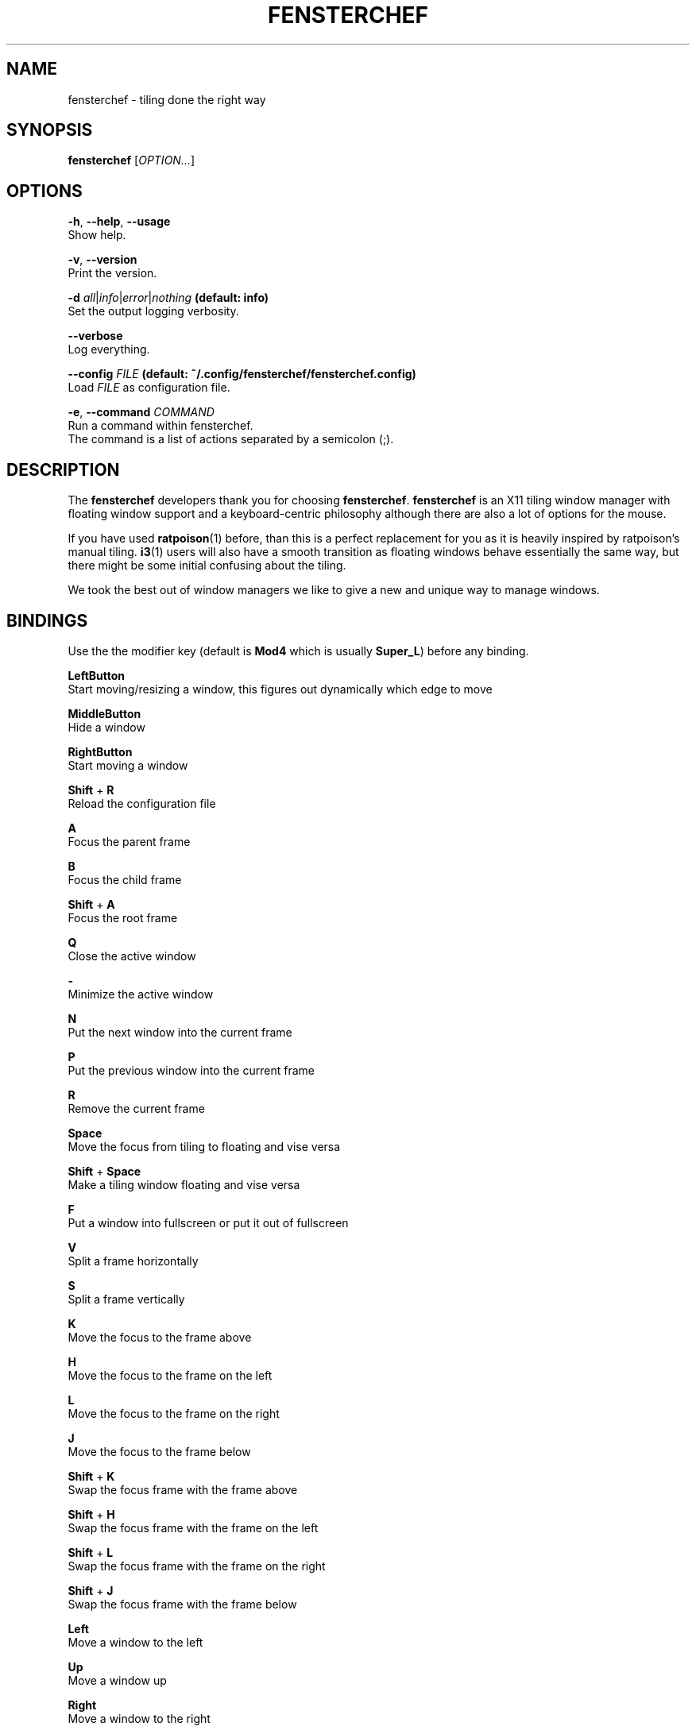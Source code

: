.TH FENSTERCHEF 1 "2025-04-03" "Fensterchef developer" "Fensterchef manual"
.SH NAME
fensterchef - tiling done the right way
.
.SH SYNOPSIS
.B fensterchef
.RI [ OPTION... ]
.
.SH OPTIONS
.PP
.BR -h ,
.BR --help ,
.B --usage
    Show help.
.PP
.BR -v ,
.B --version
    Print the version.
.PP
.B -d
.IR all | info | error | nothing
.B (default: info)
    Set the output logging verbosity.
.PP
.B --verbose
    Log everything.
.PP
.B --config
.I FILE
.B (default: ~/.config/fensterchef/fensterchef.config)
    Load
.I FILE
as configuration file.
.PP
.BR -e ,
.B --command
.I COMMAND
    Run a command within fensterchef.
    The command is a list of actions separated by a semicolon (;).
.
.SH DESCRIPTION
The
.B fensterchef
developers thank you for choosing
.BR fensterchef .
.B fensterchef
is an X11 tiling window manager with floating window support and
a keyboard-centric philosophy although there are also a lot of options for the
mouse.

If you have used
.BR ratpoison (1)
before, than this is a perfect replacement for you as
it is heavily inspired by ratpoison's manual tiling.
.BR i3 (1)
users will also have a
smooth transition as floating windows behave essentially the same way, but there
might be some initial confusing about the tiling.

We took the best out of window managers we like to give a new and unique way to manage windows.
.
.SH BINDINGS
.PP
Use the the modifier key (default is
.B Mod4
which is usually
.BR Super_L )
before any binding.
.PP
.B LeftButton
    Start moving/resizing a window, this figures out dynamically which edge to move
.PP
.B MiddleButton
    Hide a window                 
.PP
.B RightButton
    Start moving a window         
.PP
.B Shift
+
.B R
    Reload the configuration file
.PP
.B A
    Focus the parent frame
.PP
.B B
    Focus the child frame
.PP
.B Shift
+
.B A
    Focus the root frame
.PP
.B Q
    Close the active window
.PP
.B -
    Minimize the active window
.PP
.B N
    Put the next window into the current frame
.PP
.B P
    Put the previous window into the current frame
.PP
.B R
    Remove the current frame
.PP
.B Space
    Move the focus from tiling to floating and vise versa
.PP
.B Shift
+
.B Space
    Make a tiling window floating and vise versa
.PP
.B F
    Put a window into fullscreen or put it out of fullscreen
.PP
.B V
    Split a frame horizontally
.PP
.B S
    Split a frame vertically
.PP
.B K
    Move the focus to the frame above
.PP
.B H
    Move the focus to the frame on the left
.PP
.B L
    Move the focus to the frame on the right
.PP
.B J
    Move the focus to the frame below
.PP
.B Shift
+
.B K
    Swap the focus frame with the frame above
.PP
.B Shift
+
.B H
    Swap the focus frame with the frame on the left
.PP
.B Shift
+
.B L
    Swap the focus frame with the frame on the right
.PP
.B Shift
+
.B J
    Swap the focus frame with the frame below
.PP
.B Left
    Move a window to the left
.PP
.B Up
    Move a window up
.PP
.B Right
    Move a window to the right
.PP
.B Down
    Move a window down
.PP
.B Shift
+
.B Left
    Decrease the size of a window's left edge
.PP
.B Shift
+
.B Up
    Decrease the size of a window's top edge
.PP
.B Shift
+
.B Right
    Increase the size of a window's left edge
.PP
.B Shift
+
.B Down
    Increase the size of a window's top edge
.PP
.B Control
+
.B Left
    Decrease the size of a window's right edge
.PP
.B Control
+
.B Up
    Decrease the size of a window's bottom edge
.PP
.B Control
+
.B Right
    Increase the size of a window's right edge
.PP
.B Control
+
.B Down
    Increase the size of a window's bottom edge
.PP
.B W
    Show the interactive window list
.PP
.B Return
    Open a terminal window
.
.SH EXIT STATUS
If the user quits, the exit status is
.BR 0 .
Otherwise it is
.BR 1 .
.SH SEE ALSO
.BR fensterchef (5)
